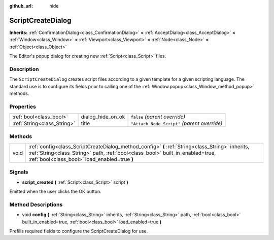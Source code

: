:github_url: hide

.. Generated automatically by doc/tools/makerst.py in Godot's source tree.
.. DO NOT EDIT THIS FILE, but the ScriptCreateDialog.xml source instead.
.. The source is found in doc/classes or modules/<name>/doc_classes.

.. _class_ScriptCreateDialog:

ScriptCreateDialog
==================

**Inherits:** :ref:`ConfirmationDialog<class_ConfirmationDialog>` **<** :ref:`AcceptDialog<class_AcceptDialog>` **<** :ref:`Window<class_Window>` **<** :ref:`Viewport<class_Viewport>` **<** :ref:`Node<class_Node>` **<** :ref:`Object<class_Object>`

The Editor's popup dialog for creating new :ref:`Script<class_Script>` files.

Description
-----------

The ``ScriptCreateDialog`` creates script files according to a given template for a given scripting language. The standard use is to configure its fields prior to calling one of the :ref:`Window.popup<class_Window_method_popup>` methods.


.. tabs::

 .. code-tab:: gdscript

    func _ready():
        var dialog = ScriptCreateDialog.new();
        dialog.config("Node", "res://new_node.gd") # For in-engine types.
        dialog.config("\"res://base_node.gd\"", "res://derived_node.gd") # For script types.
        dialog.popup_centered()

 .. code-tab:: csharp

    public override void _Ready()
    {
        var dialog = new ScriptCreateDialog();
        dialog.Config("Node", "res://NewNode.cs"); // For in-engine types.
        dialog.Config("\"res://BaseNode.cs\"", "res://DerivedNode.cs"); // For script types.
        dialog.PopupCentered();
    }



Properties
----------

+-----------------------------+-------------------+----------------------------------------------+
| :ref:`bool<class_bool>`     | dialog_hide_on_ok | ``false`` *(parent override)*                |
+-----------------------------+-------------------+----------------------------------------------+
| :ref:`String<class_String>` | title             | ``"Attach Node Script"`` *(parent override)* |
+-----------------------------+-------------------+----------------------------------------------+

Methods
-------

+------+------------------------------------------------------------------------------------------------------------------------------------------------------------------------------------------------------------------------------------+
| void | :ref:`config<class_ScriptCreateDialog_method_config>` **(** :ref:`String<class_String>` inherits, :ref:`String<class_String>` path, :ref:`bool<class_bool>` built_in_enabled=true, :ref:`bool<class_bool>` load_enabled=true **)** |
+------+------------------------------------------------------------------------------------------------------------------------------------------------------------------------------------------------------------------------------------+

Signals
-------

.. _class_ScriptCreateDialog_signal_script_created:

- **script_created** **(** :ref:`Script<class_Script>` script **)**

Emitted when the user clicks the OK button.

Method Descriptions
-------------------

.. _class_ScriptCreateDialog_method_config:

- void **config** **(** :ref:`String<class_String>` inherits, :ref:`String<class_String>` path, :ref:`bool<class_bool>` built_in_enabled=true, :ref:`bool<class_bool>` load_enabled=true **)**

Prefills required fields to configure the ScriptCreateDialog for use.

.. |virtual| replace:: :abbr:`virtual (This method should typically be overridden by the user to have any effect.)`
.. |const| replace:: :abbr:`const (This method has no side effects. It doesn't modify any of the instance's member variables.)`
.. |vararg| replace:: :abbr:`vararg (This method accepts any number of arguments after the ones described here.)`
.. |constructor| replace:: :abbr:`constructor (This method is used to construct a type.)`
.. |operator| replace:: :abbr:`operator (This method describes a valid operator to use with this type as left-hand operand.)`
